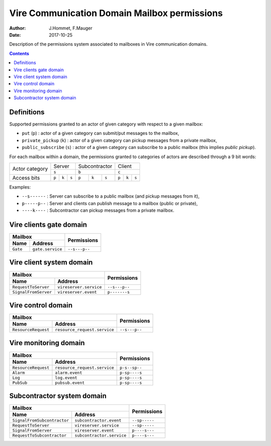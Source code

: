 
=============================================
Vire Communication Domain Mailbox permissions
=============================================

:Author: J.Hommet, F.Mauger
:Date: 2017-10-25

Description of the permissions system associated to mailboxes
in Vire communication domains.

.. contents::

Definitions
===========

Supported  permissions granted  to  an actor  of  given category  with
respect to a given mailbox:

* ``put`` (``p``) : actor of  a given category can submit/put messages
  to the mailbox,
* ``private_pickup`` (``k``)  : actor of  a given category  can pickup
  messages from a private mailbox,
* ``public_subscribe``  (``s``)  :  actor  of  a  given  category  can
  subscribe to a public mailbox (this implies *public pickup*).

For  each  mailbox  within  a   domain,  the  permissions  granted  to
categories of actors are described through a 9 bit words:

+----------------+-----------------------+-----------------------+-----------------------+
| Actor category |  Server               | Subcontractor         |  Client               |
|                +-----------------------+-----------------------+-----------------------+
|                |         ``s``         |         ``b``         |         ``c``         |
+----------------+-------+-------+-------+-------+-------+-------+-------+-------+-------+
|Access bits     | ``p`` | ``k`` | ``s`` | ``p`` | ``k`` | ``s`` | ``p`` | ``k`` | ``s`` |
+----------------+-------+-------+-------+-------+-------+-------+-------+-------+-------+

Examples:

* ``--s------`` : Server can subscribe to a public mailbox (and pickup
  messages from it),
* ``p-----p--`` : Server and clients  can publish message to a mailbox
  (public or private),
* ``----k----``  : Subcontractor  can pickup  messages from  a private
  mailbox.


Vire clients gate domain
========================

+-----------------------------------------------------------+---------------+
| Mailbox                                                   | Permissions   |
+----------------------------+------------------------------+               |
| Name                       | Address                      |               |
+============================+==============================+===============+
| ``Gate``                   | ``gate.service``             | ``--s---p--`` |
+----------------------------+------------------------------+---------------+


Vire client system domain
=========================

+-----------------------------------------------------------+---------------+
| Mailbox                                                   | Permissions   |
+----------------------------+------------------------------+               |
| Name                       | Address                      |               |
+============================+==============================+===============+
| ``RequestToServer``        | ``vireserver.service``       | ``--s---p--`` |
+----------------------------+------------------------------+---------------+
| ``SignalFromServer``       | ``vireserver.event``         | ``p-------s`` |
+----------------------------+------------------------------+---------------+


Vire control domain
===================

+-----------------------------------------------------------+---------------+
| Mailbox                                                   | Permissions   |
+----------------------------+------------------------------+               |
| Name                       | Address                      |               |
+============================+==============================+===============+
| ``ResourceRequest``        | ``resource_request.service`` | ``--s---p--`` |
+----------------------------+------------------------------+---------------+


Vire monitoring domain
======================

+-----------------------------------------------------------+---------------+
| Mailbox                                                   |  Permissions  |
+----------------------------+------------------------------+               |
| Name                       | Address                      |               |
+============================+==============================+===============+
| ``ResourceRequest``        | ``resource_request.service`` | ``p-s--sp--`` |
+----------------------------+------------------------------+---------------+
| ``Alarm``                  | ``alarm.event``              | ``p-sp----s`` |
+----------------------------+------------------------------+---------------+
| ``Log``                    | ``log.event``                | ``p-sp----s`` |
+----------------------------+------------------------------+---------------+
| ``PubSub``                 | ``pubsub.event``             | ``p-sp----s`` |
+----------------------------+------------------------------+---------------+


Subcontractor system domain
===========================

+------------------------------------------------------------+---------------+
| Mailbox                                                    | Permissions   |
+-----------------------------+------------------------------+               |
| Name                        | Address                      |               |
+=============================+==============================+===============+
| ``SignalFromSubcontractor`` | ``subcontractor.event``      | ``--sp-----`` |
+-----------------------------+------------------------------+---------------+
| ``RequestToServer``         | ``vireserver.service``       | ``--sp-----`` |
+-----------------------------+------------------------------+---------------+
| ``SignalFromServer``        | ``vireserver.event``         | ``p----s---`` |
+-----------------------------+------------------------------+---------------+
| ``RequestToSubcontractor``  | ``subcontractor.service``    | ``p----s---`` |
+-----------------------------+------------------------------+---------------+


.. the end
